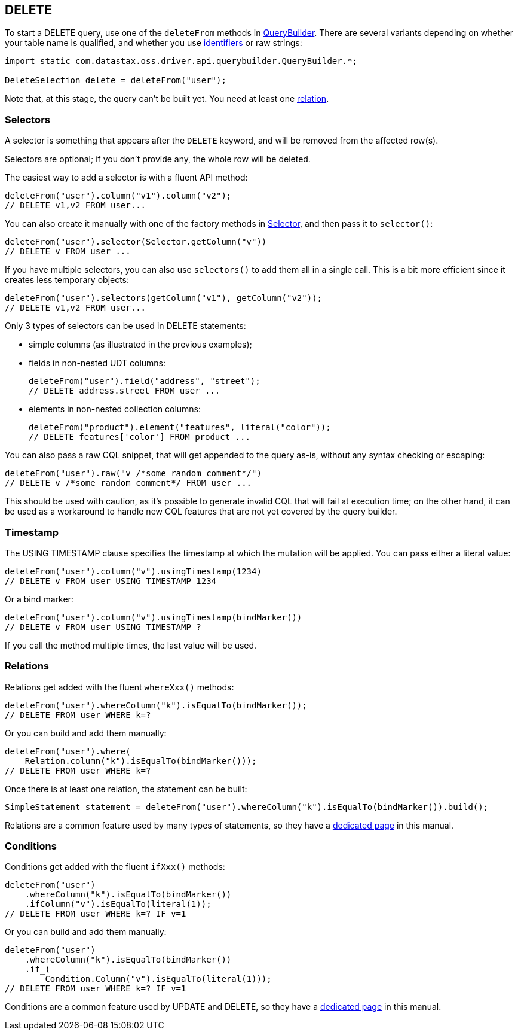 == DELETE

To start a DELETE query, use one of the `deleteFrom` methods in https://docs.datastax.com/en/drivers/java/4.17/com/datastax/oss/driver/api/querybuilder/QueryBuilder.html[QueryBuilder].
There are several variants depending on whether your table name is qualified, and whether you use link:../../case_sensitivity/[identifiers] or raw strings:

[,java]
----
import static com.datastax.oss.driver.api.querybuilder.QueryBuilder.*;

DeleteSelection delete = deleteFrom("user");
----

Note that, at this stage, the query can't be built yet.
You need at least one <<relations,relation>>.

=== Selectors

A selector is something that appears after the `DELETE` keyword, and will be removed from the affected row(s).

Selectors are optional;
if you don't provide any, the whole row will be deleted.

The easiest way to add a selector is with a fluent API method:

[,java]
----
deleteFrom("user").column("v1").column("v2");
// DELETE v1,v2 FROM user...
----

You can also create it manually with one of the factory methods in https://docs.datastax.com/en/drivers/java/4.17/com/datastax/oss/driver/api/querybuilder/select/Selector.html[Selector], and then pass it to `selector()`:

[,java]
----
deleteFrom("user").selector(Selector.getColumn("v"))
// DELETE v FROM user ...
----

If you have multiple selectors, you can also use `selectors()` to add them all in a single call.
This is a bit more efficient since it creates less temporary objects:

[,java]
----
deleteFrom("user").selectors(getColumn("v1"), getColumn("v2"));
// DELETE v1,v2 FROM user...
----

Only 3 types of selectors can be used in DELETE statements:

* simple columns (as illustrated in the previous examples);
* fields in non-nested UDT columns:
+
[,java]
----
deleteFrom("user").field("address", "street");
// DELETE address.street FROM user ...
----

* elements in non-nested collection columns:
+
[,java]
----
deleteFrom("product").element("features", literal("color"));
// DELETE features['color'] FROM product ...
----

You can also pass a raw CQL snippet, that will get appended to the query as-is, without any syntax checking or escaping:

[,java]
----
deleteFrom("user").raw("v /*some random comment*/")
// DELETE v /*some random comment*/ FROM user ...
----

This should be used with caution, as it's possible to generate invalid CQL that will fail at execution time;
on the other hand, it can be used as a workaround to handle new CQL features that are not yet covered by the query builder.

=== Timestamp

The USING TIMESTAMP clause specifies the timestamp at which the mutation will be applied.
You can pass either a literal value:

[,java]
----
deleteFrom("user").column("v").usingTimestamp(1234)
// DELETE v FROM user USING TIMESTAMP 1234
----

Or a bind marker:

[,java]
----
deleteFrom("user").column("v").usingTimestamp(bindMarker())
// DELETE v FROM user USING TIMESTAMP ?
----

If you call the method multiple times, the last value will be used.

=== Relations

Relations get added with the fluent `whereXxx()` methods:

[,java]
----
deleteFrom("user").whereColumn("k").isEqualTo(bindMarker());
// DELETE FROM user WHERE k=?
----

Or you can build and add them manually:

[,java]
----
deleteFrom("user").where(
    Relation.column("k").isEqualTo(bindMarker()));
// DELETE FROM user WHERE k=?
----

Once there is at least one relation, the statement can be built:

[,java]
----
SimpleStatement statement = deleteFrom("user").whereColumn("k").isEqualTo(bindMarker()).build();
----

Relations are a common feature used by many types of statements, so they have a link:../relation[dedicated page] in this manual.

=== Conditions

Conditions get added with the fluent `ifXxx()` methods:

[,java]
----
deleteFrom("user")
    .whereColumn("k").isEqualTo(bindMarker())
    .ifColumn("v").isEqualTo(literal(1));
// DELETE FROM user WHERE k=? IF v=1
----

Or you can build and add them manually:

[,java]
----
deleteFrom("user")
    .whereColumn("k").isEqualTo(bindMarker())
    .if_(
        Condition.Column("v").isEqualTo(literal(1)));
// DELETE FROM user WHERE k=? IF v=1
----

Conditions are a common feature used by UPDATE and DELETE, so they have a link:../condition[dedicated page] in this manual.
